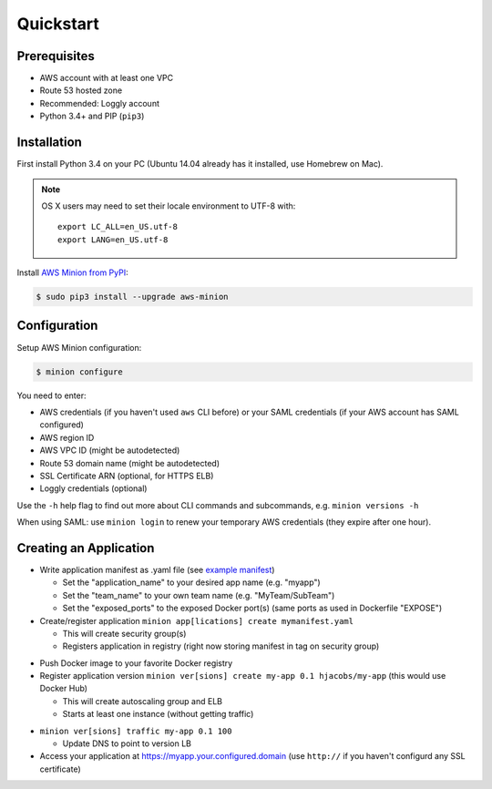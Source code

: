 ==========
Quickstart
==========

Prerequisites
=============

* AWS account with at least one VPC
* Route 53 hosted zone
* Recommended: Loggly account
* Python 3.4+ and PIP (``pip3``)

Installation
============

First install Python 3.4 on your PC (Ubuntu 14.04 already has it installed, use Homebrew on Mac).

.. Note::

    OS X users may need to set their locale environment to UTF-8 with::

        export LC_ALL=en_US.utf-8
        export LANG=en_US.utf-8

Install `AWS Minion from PyPI`_:

.. code-block:: bash

    $ sudo pip3 install --upgrade aws-minion

Configuration
=============

Setup AWS Minion configuration:

.. code-block:: bash

    $ minion configure

You need to enter:

* AWS credentials (if you haven't used ``aws`` CLI before) or your SAML credentials (if your AWS account has SAML configured)
* AWS region ID
* AWS VPC ID (might be autodetected)
* Route 53 domain name (might be autodetected)
* SSL Certificate ARN (optional, for HTTPS ELB)
* Loggly credentials (optional)

Use the ``-h`` help flag to find out more about CLI commands and subcommands, e.g. ``minion versions -h``

When using SAML: use ``minion login`` to renew your temporary AWS credentials (they expire after one hour).

.. _creating_an_application:

Creating an Application
=======================

* Write application manifest as .yaml file (see `example manifest`_)

  * Set the "application_name" to your desired app name (e.g. "myapp")
  * Set the "team_name" to your own team name (e.g. "MyTeam/SubTeam")
  * Set the "exposed_ports" to the exposed Docker port(s) (same ports as used in Dockerfile "EXPOSE")

* Create/register application ``minion app[lications] create mymanifest.yaml``

  * This will create security group(s)
  * Registers application in registry (right now storing manifest in tag on security group)

.. image:: _static/cli-app-create.png
   :alt: Screenshot: minion app create

* Push Docker image to your favorite Docker registry
* Register application version ``minion ver[sions] create my-app 0.1 hjacobs/my-app`` (this would use Docker Hub)

  * This will create autoscaling group and ELB
  * Starts at least one instance (without getting traffic)

.. image:: _static/cli-ver-create.png
   :alt: Screenshot: minion ver create

* ``minion ver[sions] traffic my-app 0.1 100``

  * Update DNS to point to version LB

* Access your application at https://myapp.your.configured.domain (use ``http://`` if you haven't configurd any SSL certificate)

.. image:: _static/cli-list.png
   :alt: Screenshot: minion versions and instances


.. _example manifest: https://github.com/zalando/aws-minion/blob/master/examples/myapp-manifest.yaml
.. _AWS Minion from PyPI: https://pypi.python.org/pypi/aws-minion
